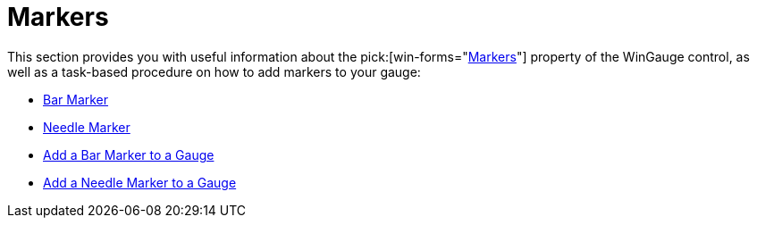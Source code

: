 ﻿////

|metadata|
{
    "name": "wingauge-markers",
    "controlName": ["WinGauge"],
    "tags": ["Charting"],
    "guid": "{0D120A25-156C-4300-9B38-0DF9A86243EE}",  
    "buildFlags": [],
    "createdOn": "0001-01-01T00:00:00Z"
}
|metadata|
////

= Markers

This section provides you with useful information about the  pick:[win-forms="link:{ApiPlatform}win.ultrawingauge{ApiVersion}~infragistics.ultragauge.resources.radialgaugescale~markers.html[Markers]"]  property of the WinGauge control, as well as a task-based procedure on how to add markers to your gauge:

* link:wingauge-bar-marker.html[Bar Marker]
* link:wingauge-needle-marker.html[Needle Marker]
* link:wingauge-add-a-bar-marker-to-a-gauge.html[Add a Bar Marker to a Gauge]
* link:wingauge-add-a-needle-marker-to-a-gauge.html[Add a Needle Marker to a Gauge]
